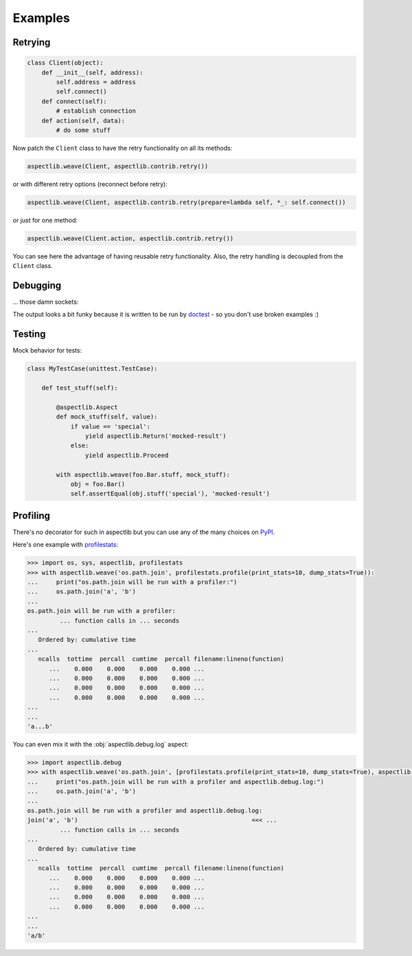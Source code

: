 Examples
========

Retrying
---------------

.. code-block:: python

    class Client(object):
        def __init__(self, address):
            self.address = address
            self.connect()
        def connect(self):
            # establish connection
        def action(self, data):
            # do some stuff

Now patch the ``Client`` class to have the retry functionality on all its methods:

.. code-block:: python

    aspectlib.weave(Client, aspectlib.contrib.retry())

or with different retry options (reconnect before retry):

.. code-block:: python

    aspectlib.weave(Client, aspectlib.contrib.retry(prepare=lambda self, *_: self.connect())

or just for one method:

.. code-block:: python

    aspectlib.weave(Client.action, aspectlib.contrib.retry())

You can see here the advantage of having reusable retry functionality. Also, the retry handling is
decoupled from the ``Client`` class.

Debugging
---------

... those damn sockets:

.. doctest:: pycon

    >>> import aspectlib, socket, sys
    >>> with aspectlib.weave(
    ...     socket.socket,
    ...     aspectlib.debug.log(
    ...         print_to=sys.stdout,
    ...         stacktrace=None,
    ...     ),
    ...     lazy=True,
    ... ):
    ...     s = socket.socket()
    ...     s.connect(('example.com', 80))
    ...     s.send(b'GET / HTTP/1.1\r\nHost: example.com\r\n\r\n')
    ...     s.recv(8)
    ...     s.close()
    ...
    {socket...}.connect(('example.com', 80))
    {socket...}.connect => None
    {socket...}.send(...'GET / HTTP/1.1\r\nHost: example.com\r\n\r\n')
    {socket...}.send => 37
    37
    {socket...}.recv(8)
    {socket...}.recv => ...HTTP/1.1...
    ...'HTTP/1.1'
    ...

The output looks a bit funky because it is written to be run by `doctest
<https://docs.python.org/2/library/doctest.html>`_ - so you don't use broken examples :)

Testing
-------

Mock behavior for tests:

.. code-block:: python

    class MyTestCase(unittest.TestCase):

        def test_stuff(self):

            @aspectlib.Aspect
            def mock_stuff(self, value):
                if value == 'special':
                    yield aspectlib.Return('mocked-result')
                else:
                    yield aspectlib.Proceed

            with aspectlib.weave(foo.Bar.stuff, mock_stuff):
                obj = foo.Bar()
                self.assertEqual(obj.stuff('special'), 'mocked-result')

Profiling
---------

There's no decorator for such in aspectlib but you can use any of the many choices on `PyPI <https://pypi.python.org/>`_.

Here's one example with `profilestats <https://pypi.python.org/pypi/profilestats>`_:

.. code-block:: pycon

    >>> import os, sys, aspectlib, profilestats
    >>> with aspectlib.weave('os.path.join', profilestats.profile(print_stats=10, dump_stats=True)):
    ...     print("os.path.join will be run with a profiler:")
    ...     os.path.join('a', 'b')
    ...
    os.path.join will be run with a profiler:
             ... function calls in ... seconds
    ...
       Ordered by: cumulative time
    ...
       ncalls  tottime  percall  cumtime  percall filename:lineno(function)
          ...    0.000    0.000    0.000    0.000 ...
          ...    0.000    0.000    0.000    0.000 ...
          ...    0.000    0.000    0.000    0.000 ...
          ...    0.000    0.000    0.000    0.000 ...
    ...
    ...
    'a...b'

You can even mix it with the :obj:`aspectlib.debug.log` aspect:

.. code-block:: pycon

    >>> import aspectlib.debug
    >>> with aspectlib.weave('os.path.join', [profilestats.profile(print_stats=10, dump_stats=True), aspectlib.debug.log(print_to=sys.stdout)]):
    ...     print("os.path.join will be run with a profiler and aspectlib.debug.log:")
    ...     os.path.join('a', 'b')
    ...
    os.path.join will be run with a profiler and aspectlib.debug.log:
    join('a', 'b')                                                <<< ...
             ... function calls in ... seconds
    ...
       Ordered by: cumulative time
    ...
       ncalls  tottime  percall  cumtime  percall filename:lineno(function)
          ...    0.000    0.000    0.000    0.000 ...
          ...    0.000    0.000    0.000    0.000 ...
          ...    0.000    0.000    0.000    0.000 ...
          ...    0.000    0.000    0.000    0.000 ...
    ...
    ...
    'a/b'
